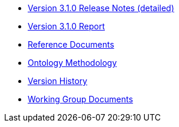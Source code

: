 * xref:release-notes.adoc[Version 3.1.0 Release Notes (detailed)]
* xref:Report-v3.0.0.adoc[Version 3.1.0 Report]
* xref:EPO@new_main::references.adoc[Reference Documents]
* xref:EPO@new_main::methodology.adoc[Ontology Methodology]
* xref:EPO@new_main::history.adoc[Version History]
* xref:epo-wgm::index.adoc[Working Group Documents]





